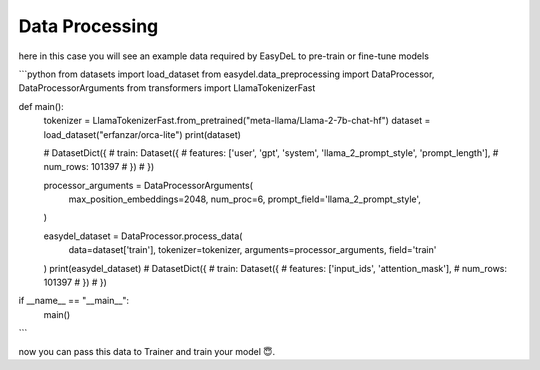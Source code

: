 Data Processing
======

here in this case you will see an example data required by EasyDeL to pre-train or fine-tune models

```python
from datasets import load_dataset
from easydel.data_preprocessing import DataProcessor, DataProcessorArguments
from transformers import LlamaTokenizerFast


def main():
    tokenizer = LlamaTokenizerFast.from_pretrained("meta-llama/Llama-2-7b-chat-hf")
    dataset = load_dataset("erfanzar/orca-lite")
    print(dataset)

    #     DatasetDict({
    #         train: Dataset({
    #             features: ['user', 'gpt', 'system', 'llama_2_prompt_style', 'prompt_length'],
    #             num_rows: 101397
    #         })
    #     })

    processor_arguments = DataProcessorArguments(
        max_position_embeddings=2048,
        num_proc=6,
        prompt_field='llama_2_prompt_style',

    )

    easydel_dataset = DataProcessor.process_data(
        data=dataset['train'],
        tokenizer=tokenizer,
        arguments=processor_arguments,
        field='train'
    )
    print(easydel_dataset)
    # DatasetDict({
    #     train: Dataset({
    #         features: ['input_ids', 'attention_mask'],
    #         num_rows: 101397
    #     })
    # })


if __name__ == "__main__":
    main()
```

now you can pass this data to Trainer and train your model 😇.